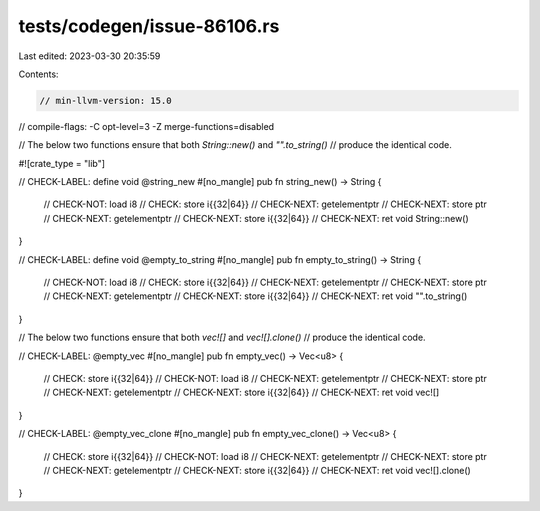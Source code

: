 tests/codegen/issue-86106.rs
============================

Last edited: 2023-03-30 20:35:59

Contents:

.. code-block:: rs

    // min-llvm-version: 15.0
// compile-flags: -C opt-level=3 -Z merge-functions=disabled

// The below two functions ensure that both `String::new()` and `"".to_string()`
// produce the identical code.

#![crate_type = "lib"]

// CHECK-LABEL: define void @string_new
#[no_mangle]
pub fn string_new() -> String {
    // CHECK-NOT: load i8
    // CHECK: store i{{32|64}}
    // CHECK-NEXT: getelementptr
    // CHECK-NEXT: store ptr
    // CHECK-NEXT: getelementptr
    // CHECK-NEXT: store i{{32|64}}
    // CHECK-NEXT: ret void
    String::new()
}

// CHECK-LABEL: define void @empty_to_string
#[no_mangle]
pub fn empty_to_string() -> String {
    // CHECK-NOT: load i8
    // CHECK: store i{{32|64}}
    // CHECK-NEXT: getelementptr
    // CHECK-NEXT: store ptr
    // CHECK-NEXT: getelementptr
    // CHECK-NEXT: store i{{32|64}}
    // CHECK-NEXT: ret void
    "".to_string()
}

// The below two functions ensure that both `vec![]` and `vec![].clone()`
// produce the identical code.

// CHECK-LABEL: @empty_vec
#[no_mangle]
pub fn empty_vec() -> Vec<u8> {
    // CHECK: store i{{32|64}}
    // CHECK-NOT: load i8
    // CHECK-NEXT: getelementptr
    // CHECK-NEXT: store ptr
    // CHECK-NEXT: getelementptr
    // CHECK-NEXT: store i{{32|64}}
    // CHECK-NEXT: ret void
    vec![]
}

// CHECK-LABEL: @empty_vec_clone
#[no_mangle]
pub fn empty_vec_clone() -> Vec<u8> {
    // CHECK: store i{{32|64}}
    // CHECK-NOT: load i8
    // CHECK-NEXT: getelementptr
    // CHECK-NEXT: store ptr
    // CHECK-NEXT: getelementptr
    // CHECK-NEXT: store i{{32|64}}
    // CHECK-NEXT: ret void
    vec![].clone()
}


